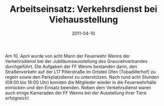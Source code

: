 #+TITLE: Arbeitseinsatz: Verkehrsdienst bei Viehausstellung
#+DATE: 2011-04-10
#+FACEBOOK_URL: 

Am 10. April wurde von acht Mann der Feuerwehr Wenns der Verkehrsdienst bei der Jubiläumsausstellung des Grauviehverbandes durchgeführt. Die Aufgaben der FF Wenns bestanden darin, den Straßenverkehr auf der L17 Pillerstraße im Ortsteil Ofen (Tobadillerhof) zu regeln sowie den Parkplatzdienst zu unterstützen. Nach rund acht Stunden (08:00 bis 16:00 Uhr) konnten die Mitglieder wieder in die Feuerwehrhalle einrücken und den Einsatz beenden. Neben dem Verkehrsdienst waren auch einige Kameraden der FF Wenns bei der Ausstellung ihrer Tiere erfolgreich!
